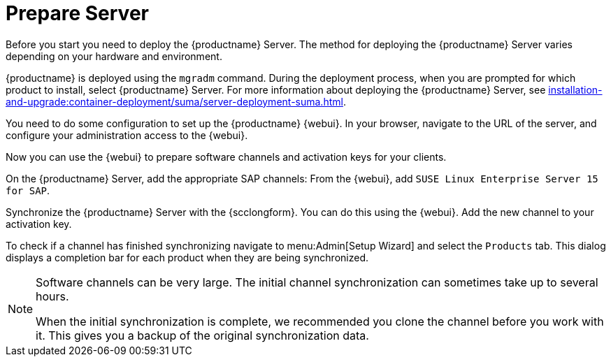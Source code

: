 [[quickstart-sap-server]]
= Prepare Server

// This section needs cleanup for containers!!!

Before you start you need to deploy the {productname} Server.
The method for deploying the {productname} Server varies depending on your hardware and environment.

{productname} is deployed using the `mgradm` command.
During the deployment process, when you are prompted for which product to install, select {productname} Server.
For more information about deploying the {productname} Server, see xref:installation-and-upgrade:container-deployment/suma/server-deployment-suma.adoc[].

You need to do some configuration to set up the {productname} {webui}.
In your browser, navigate to the URL of the server, and configure your administration access to the {webui}.

Now you can use the {webui} to prepare software channels and activation keys for your clients.

On the {productname} Server, add the appropriate SAP channels:
From the {webui}, add [systemitem]``SUSE Linux Enterprise Server 15 for SAP``.

Synchronize the {productname} Server with the {scclongform}.
You can do this using the {webui}.
Add the new channel to your activation key.

To check if a channel has finished synchronizing navigate to menu:Admin[Setup Wizard] and select the [guimenu]``Products`` tab.
This dialog displays a completion bar for each product when they are being synchronized.


[NOTE]
====
Software channels can be very large.
The initial channel synchronization can sometimes take up to several hours.

When the initial synchronization is complete, we recommended you clone the channel before you work with it.
This gives you a backup of the original synchronization data.
====

